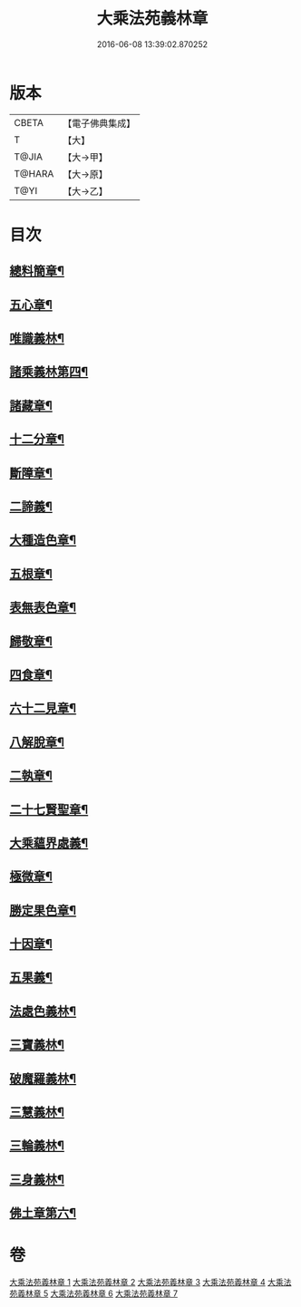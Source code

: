 #+TITLE: 大乘法苑義林章 
#+DATE: 2016-06-08 13:39:02.870252

* 版本
 |     CBETA|【電子佛典集成】|
 |         T|【大】     |
 |     T@JIA|【大→甲】   |
 |    T@HARA|【大→原】   |
 |      T@YI|【大→乙】   |

* 目次
** [[file:KR6n0124_001.txt::001-0245a6][總料簡章¶]]
** [[file:KR6n0124_001.txt::001-0255c19][五心章¶]]
** [[file:KR6n0124_001.txt::001-0258b15][唯識義林¶]]
** [[file:KR6n0124_001.txt::001-0264b3][諸乘義林第四¶]]
** [[file:KR6n0124_002.txt::002-0268a8][諸藏章¶]]
** [[file:KR6n0124_002.txt::002-0276b6][十二分章¶]]
** [[file:KR6n0124_002.txt::002-0282a3][斷障章¶]]
** [[file:KR6n0124_002.txt::002-0287b16][二諦義¶]]
** [[file:KR6n0124_003.txt::003-0294a24][大種造色章¶]]
** [[file:KR6n0124_003.txt::003-0297b27][五根章¶]]
** [[file:KR6n0124_003.txt::003-0299a13][表無表色章¶]]
** [[file:KR6n0124_004.txt::004-0316a7][歸敬章¶]]
** [[file:KR6n0124_004.txt::004-0317c13][四食章¶]]
** [[file:KR6n0124_004.txt::004-0322a15][六十二見章¶]]
** [[file:KR6n0124_004.txt::004-0326a29][八解脫章¶]]
** [[file:KR6n0124_004.txt::004-0329a15][二執章¶]]
** [[file:KR6n0124_005.txt::005-0331a24][二十七賢聖章¶]]
** [[file:KR6n0124_005.txt::005-0333b21][大乘蘊界處義¶]]
** [[file:KR6n0124_005.txt::005-0336a2][極微章¶]]
** [[file:KR6n0124_005.txt::005-0336b8][勝定果色章¶]]
** [[file:KR6n0124_005.txt::005-0337c4][十因章¶]]
** [[file:KR6n0124_005.txt::005-0340a3][五果義¶]]
** [[file:KR6n0124_005.txt::005-0340b29][法處色義林¶]]
** [[file:KR6n0124_006.txt::006-0343b14][三寶義林¶]]
** [[file:KR6n0124_006.txt::006-0348a14][破魔羅義林¶]]
** [[file:KR6n0124_006.txt::006-0350b2][三慧義林¶]]
** [[file:KR6n0124_006.txt::006-0356b23][三輪義林¶]]
** [[file:KR6n0124_007.txt::007-0358c20][三身義林¶]]
** [[file:KR6n0124_007.txt::007-0369b7][佛土章第六¶]]

* 卷
[[file:KR6n0124_001.txt][大乘法苑義林章 1]]
[[file:KR6n0124_002.txt][大乘法苑義林章 2]]
[[file:KR6n0124_003.txt][大乘法苑義林章 3]]
[[file:KR6n0124_004.txt][大乘法苑義林章 4]]
[[file:KR6n0124_005.txt][大乘法苑義林章 5]]
[[file:KR6n0124_006.txt][大乘法苑義林章 6]]
[[file:KR6n0124_007.txt][大乘法苑義林章 7]]

